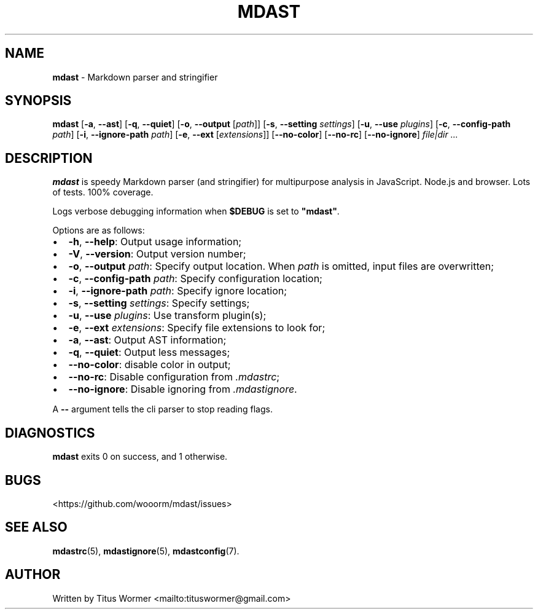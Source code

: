 .TH "MDAST" "1" "April 2015" "" ""
.SH "NAME"
\fBmdast\fR \- Markdown parser and stringifier
.SH SYNOPSIS
.P
\fBmdast\fR [\fB\-a\fR, \fB\-\-ast\fR] [\fB\-q\fR, \fB\-\-quiet\fR] [\fB\-o\fR, \fB\-\-output\fR [\fIpath\fR]] [\fB\-s\fR, \fB\-\-setting\fR \fIsettings\fR] [\fB\-u\fR, \fB\-\-use\fR \fIplugins\fR] [\fB\-c\fR, \fB\-\-config\-path\fR \fIpath\fR] [\fB\-i\fR, \fB\-\-ignore\-path\fR \fIpath\fR] [\fB\-e\fR, \fB\-\-ext\fR [\fIextensions\fR]] [\fB\-\-no\-color\fR] [\fB\-\-no\-rc\fR] [\fB\-\-no\-ignore\fR] \fIfile|dir\fR \fI\|\.\.\.\fR
.SH DESCRIPTION
.P
\fBmdast\fR is speedy Markdown parser (and stringifier) for multipurpose analysis in JavaScript\.  Node\.js and browser\.  Lots of tests\.  100% coverage\.
.P
Logs verbose debugging information when \fB$DEBUG\fR is set to \fB"mdast"\fR\|\.
.P
Options are as follows:
.RS 0
.IP \(bu 2
\fB\-h\fR, \fB\-\-help\fR: Output usage information;
.IP \(bu 2
\fB\-V\fR, \fB\-\-version\fR: Output version number;
.IP \(bu 2
\fB\-o\fR, \fB\-\-output\fR \fIpath\fR: Specify output location\.  When \fIpath\fR is omitted, input files are overwritten;
.IP \(bu 2
\fB\-c\fR, \fB\-\-config\-path\fR \fIpath\fR: Specify configuration location;
.IP \(bu 2
\fB\-i\fR, \fB\-\-ignore\-path\fR \fIpath\fR: Specify ignore location;
.IP \(bu 2
\fB\-s\fR, \fB\-\-setting\fR \fIsettings\fR: Specify settings;
.IP \(bu 2
\fB\-u\fR, \fB\-\-use\fR \fIplugins\fR: Use transform plugin(s);
.IP \(bu 2
\fB\-e\fR, \fB\-\-ext\fR \fIextensions\fR: Specify file extensions to look for;
.IP \(bu 2
\fB\-a\fR, \fB\-\-ast\fR: Output AST information;
.IP \(bu 2
\fB\-q\fR, \fB\-\-quiet\fR: Output less messages;
.IP \(bu 2
\fB\-\-no\-color\fR: disable color in output;
.IP \(bu 2
\fB\-\-no\-rc\fR: Disable configuration from \fI\|\.mdastrc\fR;
.IP \(bu 2
\fB\-\-no\-ignore\fR: Disable ignoring from \fI\|\.mdastignore\fR\|\.

.RE
.P
A \fB\-\-\fR argument tells the cli parser to stop reading flags\.
.SH DIAGNOSTICS
.P
\fBmdast\fR exits 0 on success, and 1 otherwise\.
.SH BUGS
.P
<https://github\.com/wooorm/mdast/issues>
.SH SEE ALSO
.P
\fBmdastrc\fR(5), \fBmdastignore\fR(5), \fBmdastconfig\fR(7)\.
.SH AUTHOR
.P
Written by Titus Wormer <mailto:tituswormer@gmail\.com>

